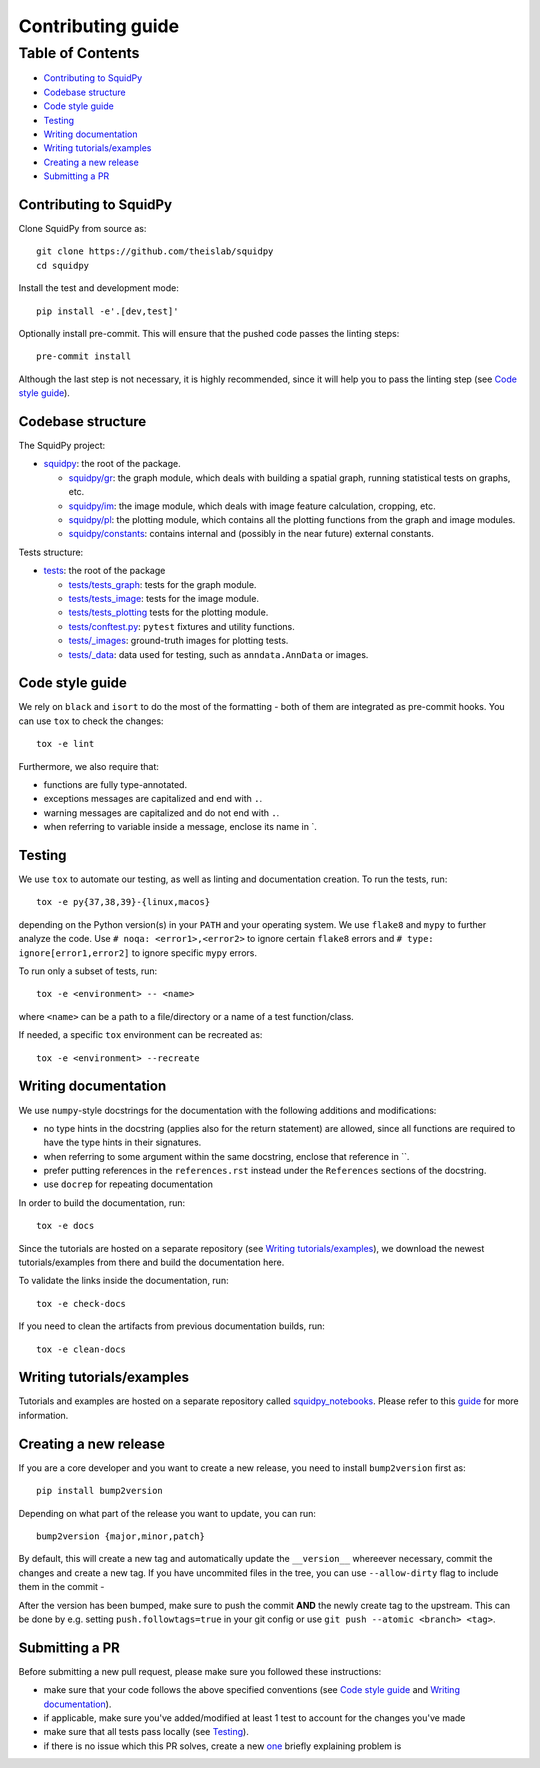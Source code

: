 Contributing guide
~~~~~~~~~~~~~~~~~~

Table of Contents
=================
- `Contributing to SquidPy`_
- `Codebase structure`_
- `Code style guide`_
- `Testing`_
- `Writing documentation`_
- `Writing tutorials/examples`_
- `Creating a new release`_
- `Submitting a PR`_

Contributing to SquidPy
-----------------------
Clone SquidPy from source as::

    git clone https://github.com/theislab/squidpy
    cd squidpy

Install the test and development mode::

    pip install -e'.[dev,test]'

Optionally install pre-commit. This will ensure that the pushed code passes the linting steps::

    pre-commit install

Although the last step is not necessary, it is highly recommended, since it will help you to pass the linting step
(see `Code style guide`_).

Codebase structure
------------------
The SquidPy project:

- `squidpy <squidpy>`_: the root of the package.

  - `squidpy/gr <squidpy/gr>`__: the graph module, which deals with building a spatial graph,
    running statistical tests on graphs, etc.
  - `squidpy/im <squidpy/im>`__: the image module, which deals with image feature calculation, cropping, etc.
  - `squidpy/pl <squidpy/pl>`__: the plotting module, which contains all the plotting functions
    from the graph and image modules.
  - `squidpy/constants <squidpy/constants>`__: contains internal and (possibly in the near future) external constants.

Tests structure:

- `tests <tests>`_: the root of the package

  - `tests/tests_graph <tests/tests_graph>`__: tests for the graph module.
  - `tests/tests_image <tests/tests_image>`__: tests for the image module.
  - `tests/tests_plotting <tests/tests_plotting>`__ tests for the plotting module.
  - `tests/conftest.py <tests/conftest.py>`__: ``pytest`` fixtures and utility functions.
  - `tests/_images <tests/_images>`__: ground-truth images for plotting tests.
  - `tests/_data <tests/_data>`__: data used for testing, such as ``anndata.AnnData`` or images.

Code style guide
----------------
We rely on ``black`` and ``isort`` to do the most of the formatting - both of them are integrated as pre-commit hooks.
You can use ``tox`` to check the changes::

    tox -e lint

Furthermore, we also require that:

- functions are fully type-annotated.
- exceptions messages are capitalized and end with ``.``.
- warning messages are capitalized and do not end with ``.``.
- when referring to variable inside a message, enclose its name in \`.


Testing
-------
We use ``tox`` to automate our testing, as well as linting and documentation creation. To run the tests, run::

    tox -e py{37,38,39}-{linux,macos}

depending on the Python version(s) in your ``PATH`` and your operating system. We use ``flake8`` and ``mypy`` to further
analyze the code. Use ``# noqa: <error1>,<error2>`` to ignore certain ``flake8`` errors and
``# type: ignore[error1,error2]`` to ignore specific ``mypy`` errors.

To run only a subset of tests, run::

    tox -e <environment> -- <name>

where ``<name>`` can be a path to a file/directory or a name of a test function/class.

If needed, a specific ``tox`` environment can be recreated as::

    tox -e <environment> --recreate

Writing documentation
---------------------
We use ``numpy``-style docstrings for the documentation with the following additions and modifications:

- no type hints in the docstring (applies also for the return statement) are allowed,
  since all functions are required to have the type hints in their signatures.
- when referring to some argument within the same docstring, enclose that reference in \`\`.
- prefer putting references in the ``references.rst`` instead under the ``References`` sections of the docstring.
- use ``docrep`` for repeating documentation

In order to build the documentation, run::

    tox -e docs

Since the tutorials are hosted on a separate repository (see `Writing tutorials/examples`_), we download the newest
tutorials/examples from there and build the documentation here.

To validate the links inside the documentation, run::

    tox -e check-docs

If you need to clean the artifacts from previous documentation builds, run::

    tox -e clean-docs

Writing tutorials/examples
--------------------------
Tutorials and examples are hosted on a separate repository called `squidpy_notebooks
<https://github.com/theislab/squidpy_notebooks>`__.
Please refer to this `guide <https://github.com/theislab/squidpy_notebooks/CONTRIBUTING.rst>`__ for more information.

Creating a new release
----------------------
If you are a core developer and you want to create a new release, you need to install ``bump2version`` first as::

    pip install bump2version

Depending on what part of the release you want to update, you can run::

    bump2version {major,minor,patch}

By default, this will create a new tag and automatically update the ``__version__`` whereever necessary, commit the
changes and create a new tag. If you have uncommited files in the tree, you can use ``--allow-dirty`` flag to include
them in the commit -

After the version has been bumped, make sure to push the commit **AND** the newly create tag to the upstream. This
can be done by e.g. setting ``push.followtags=true`` in your git config or use ``git push --atomic <branch> <tag>``.

Submitting a PR
---------------
Before submitting a new pull request, please make sure you followed these instructions:

- make sure that your code follows the above specified conventions
  (see `Code style guide`_ and `Writing documentation`_).
- if applicable, make sure you've added/modified at least 1 test to account for the changes you've made
- make sure that all tests pass locally (see `Testing`_).
- if there is no issue which this PR solves, create a new `one <https://github.com/theislab/squidpy/issues/new>`__
  briefly explaining problem is
